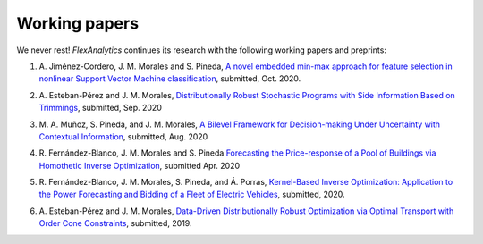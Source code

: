 .. _Working_papers:

Working papers
===============

We never rest! `FlexAnalytics` continues its research with the following working papers and preprints:

#. | A. Jiménez-Cordero, J. M. Morales and S. Pineda, `A novel embedded min-max approach for feature selection in nonlinear Support Vector Machine classification`_, submitted, Oct. 2020.
#. | A. Esteban-Pérez and J. M. Morales, `Distributionally Robust Stochastic Programs with Side Information Based on Trimmings <https://arxiv.org/pdf/1908.00399.pdf>`_, submitted, Sep. 2020
#. | M. A. Muñoz, S. Pineda, and J. M. Morales, `A Bilevel Framework for Decision-making Under Uncertainty with Contextual Information <https://arxiv.org/pdf/2008.01500.pdf>`_, submitted, Aug. 2020
#. | R. Fernández-Blanco, J. M. Morales and S. Pineda `Forecasting the Price-response of a Pool of Buildings via Homothetic Inverse Optimization <https://arxiv.org/pdf/2004.09819.pdf>`_, submitted Apr. 2020
#. | R. Fernández-Blanco, J. M. Morales, S. Pineda, and Á. Porras, `Kernel-Based Inverse Optimization: Application to the Power Forecasting and Bidding of a Fleet of Electric Vehicles <https://arxiv.org/pdf/1908.00399.pdf>`_, submitted, 2020.
#. | A. Esteban-Pérez and J. M. Morales, `Data-Driven Distributionally Robust Optimization via Optimal Transport with Order Cone Constraints`_,  submitted, 2019.

.. _Data-Driven Distributionally Robust Optimization via Optimal Transport with Order Cone Constraints: https://www.researchgate.net/publication/331544125_Data-Driven_Distributionally_Robust_Optimization_via_Optimal_Transport_with_Order_Cone_Constraints
.. _A novel embedded min-max approach for feature selection in nonlinear Support Vector Machine classification: https://www.researchgate.net/publication/340826631_A_novel_embedded_min-max_approach_for_feature_selection_in_nonlinear_Support_Vector_Machine_classification